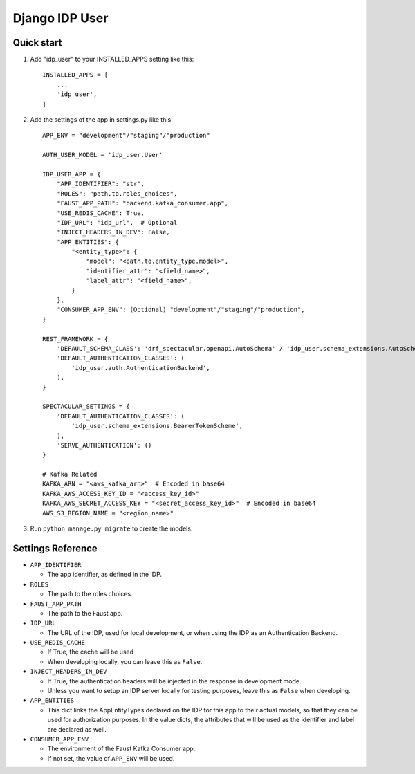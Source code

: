 ===============
Django IDP User
===============

Quick start
-----------

1. Add "idp_user" to your INSTALLED_APPS setting like this::

    INSTALLED_APPS = [
        ...
        'idp_user',
    ]

2. Add the settings of the app in settings.py like this::

    APP_ENV = "development"/"staging"/"production"

    AUTH_USER_MODEL = 'idp_user.User'

    IDP_USER_APP = {
        "APP_IDENTIFIER": "str",
        "ROLES": "path.to.roles_choices",
        "FAUST_APP_PATH": "backend.kafka_consumer.app",
        "USE_REDIS_CACHE": True,
        "IDP_URL": "idp_url",  # Optional
        "INJECT_HEADERS_IN_DEV": False,
        "APP_ENTITIES": {
            "<entity_type>": {
                "model": "<path.to.entity_type.model>",
                "identifier_attr": "<field_name>",
                "label_attr": "<field_name>",
            }
        },
        "CONSUMER_APP_ENV": (Optional) "development"/"staging"/"production",
    }

    REST_FRAMEWORK = {
        'DEFAULT_SCHEMA_CLASS': 'drf_spectacular.openapi.AutoSchema' / 'idp_user.schema_extensions.AutoSchemaWithRole',
        'DEFAULT_AUTHENTICATION_CLASSES': (
            'idp_user.auth.AuthenticationBackend',
        ),
    }

    SPECTACULAR_SETTINGS = {
        'DEFAULT_AUTHENTICATION_CLASSES': (
            'idp_user.schema_extensions.BearerTokenScheme',
        ),
        'SERVE_AUTHENTICATION': ()
    }

    # Kafka Related
    KAFKA_ARN = "<aws_kafka_arn>"  # Encoded in base64
    KAFKA_AWS_ACCESS_KEY_ID = "<access_key_id>"
    KAFKA_AWS_SECRET_ACCESS_KEY = "<secret_access_key_id>"  # Encoded in base64
    AWS_S3_REGION_NAME = "<region_name>"

3. Run ``python manage.py migrate`` to create the models.

Settings Reference
------------------

* ``APP_IDENTIFIER``

  * The app identifier, as defined in the IDP.

* ``ROLES``

  * The path to the roles choices.

* ``FAUST_APP_PATH``

  * The path to the Faust app.

* ``IDP_URL``

  * The URL of the IDP, used for local development, or when using the IDP as an Authentication Backend.

* ``USE_REDIS_CACHE``

  * If True, the cache will be used
  * When developing locally, you can leave this as ``False``.

* ``INJECT_HEADERS_IN_DEV``

  * If True, the authentication headers will be injected in the response in development mode.
  * Unless you want to setup an IDP server locally for testing purposes,
    leave this as ``False`` when developing.

* ``APP_ENTITIES``

  * This dict links the AppEntityTypes declared on the IDP for this app to their actual models,
    so that they can be used for authorization purposes. In the value dicts, the attributes that will be
    used as the identifier and label are declared as well.

* ``CONSUMER_APP_ENV``

  * The environment of the Faust Kafka Consumer app.
  * If not set, the value of ``APP_ENV`` will be used.

